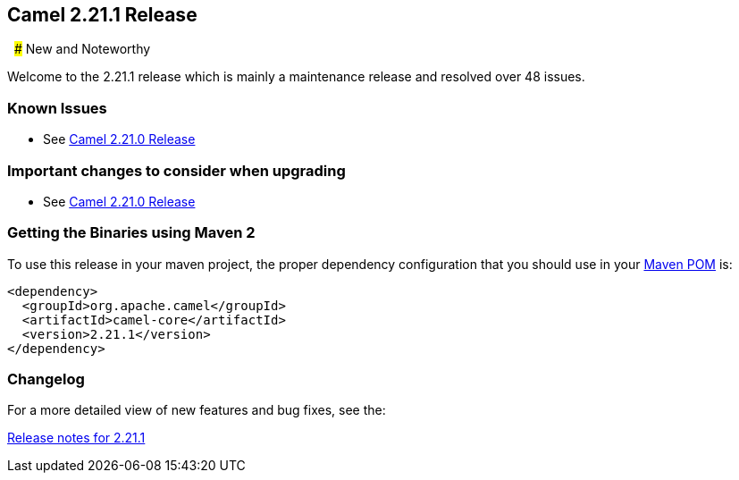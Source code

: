 [[Camel2.21.1Release-Camel2.21.1Release]]
== Camel 2.21.1 Release
 
### New and Noteworthy

Welcome to the 2.21.1 release which is mainly a maintenance release and
resolved over 48 issues.


### Known Issues

* See <<Camel2.21.0Release,Camel 2.21.0 Release>>

### Important changes to consider when upgrading

* See <<Camel2.21.0Release,Camel 2.21.0 Release>>

### Getting the Binaries using Maven 2

To use this release in your maven project, the proper dependency
configuration that you should use in your
http://maven.apache.org/guides/introduction/introduction-to-the-pom.html[Maven
POM] is:

[source,java]
-------------------------------------
<dependency>
  <groupId>org.apache.camel</groupId>
  <artifactId>camel-core</artifactId>
  <version>2.21.1</version>
</dependency>
-------------------------------------

### Changelog

For a more detailed view of new features and bug fixes, see the:

https://issues.apache.org/jira/secure/ReleaseNote.jspa?projectId=12311211&version=12342869[Release
notes for 2.21.1]

